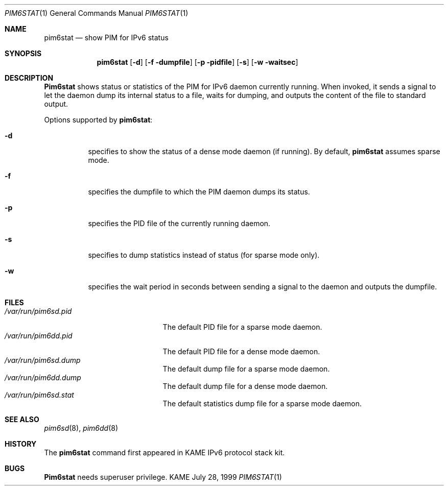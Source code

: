 .\" Copyright (C) 1999 WIDE Project.
.\" All rights reserved.
.\" 
.\" Redistribution and use in source and binary forms, with or without
.\" modification, are permitted provided that the following conditions
.\" are met:
.\" 1. Redistributions of source code must retain the above copyright
.\"    notice, this list of conditions and the following disclaimer.
.\" 2. Redistributions in binary form must reproduce the above copyright
.\"    notice, this list of conditions and the following disclaimer in the
.\"    documentation and/or other materials provided with the distribution.
.\" 3. Neither the name of the project nor the names of its contributors
.\"    may be used to endorse or promote products derived from this software
.\"    without specific prior written permission.
.\" 
.\" THIS SOFTWARE IS PROVIDED BY THE PROJECT AND CONTRIBUTORS ``AS IS'' AND
.\" ANY EXPRESS OR IMPLIED WARRANTIES, INCLUDING, BUT NOT LIMITED TO, THE
.\" IMPLIED WARRANTIES OF MERCHANTABILITY AND FITNESS FOR A PARTICULAR PURPOSE
.\" ARE DISCLAIMED.  IN NO EVENT SHALL THE PROJECT OR CONTRIBUTORS BE LIABLE
.\" FOR ANY DIRECT, INDIRECT, INCIDENTAL, SPECIAL, EXEMPLARY, OR CONSEQUENTIAL
.\" DAMAGES (INCLUDING, BUT NOT LIMITED TO, PROCUREMENT OF SUBSTITUTE GOODS
.\" OR SERVICES; LOSS OF USE, DATA, OR PROFITS; OR BUSINESS INTERRUPTION)
.\" HOWEVER CAUSED AND ON ANY THEORY OF LIABILITY, WHETHER IN CONTRACT, STRICT
.\" LIABILITY, OR TORT (INCLUDING NEGLIGENCE OR OTHERWISE) ARISING IN ANY WAY
.\" OUT OF THE USE OF THIS SOFTWARE, EVEN IF ADVISED OF THE POSSIBILITY OF
.\" SUCH DAMAGE.
.\"
.\"     $Id: pim6stat.1,v 1.3 1999/12/16 05:38:06 jinmei Exp $
.\"
.Dd July 28, 1999
.Dt PIM6STAT 1
.Os KAME
.Sh NAME
.Nm pim6stat
.Nd show PIM for IPv6 status
.Sh SYNOPSIS
.Nm
.Op Fl d
.Op Fl f dumpfile
.Op Fl p pidfile
.Op Fl s
.Op Fl w waitsec
.Sh DESCRIPTION
.Nm Pim6stat
shows status or statistics of the PIM for IPv6 daemon currently running.
When invoked, it sends a signal to let the daemon dump its internal
status to a file, waits for dumping, and outputs the content of the file
to standard output.
.Pp
Options supported by
.Nm pim6stat :
.Bl -tag -width Ds
.It Fl d
specifies to show the status of a dense mode daemon (if running).
By default,
.Nm
assumes sparse mode.
.It Fl f
specifies the dumpfile to which the PIM daemon dumps its status.
.It Fl p
specifies the PID file of the currently running daemon.
.It Fl s
specifies to dump statistics instead of status (for sparse mode only).
.It Fl w
specifies the wait period in seconds between sending a signal to the
daemon and outputs the dumpfile.
.El
.Sh FILES
.Bl -tag -width /var/run/pim6sd.pid -compact
.It Pa /var/run/pim6sd.pid
The default PID file for a sparse mode daemon.
.It Pa /var/run/pim6dd.pid
The default PID file for a dense mode daemon.
.It Pa /var/run/pim6sd.dump
The default dump file for a sparse mode daemon.
.It Pa /var/run/pim6dd.dump
The default dump file for a dense mode daemon.
.It Pa /var/run/pim6sd.stat
The default statistics dump file for a sparse mode daemon.
.El
.Sh SEE ALSO
.Xr pim6sd 8 ,
.Xr pim6dd 8
.Sh HISTORY
The
.Nm
command first appeared in KAME IPv6 protocol stack kit.
.Sh BUGS
.Nm Pim6stat
needs superuser privilege.
.\"
